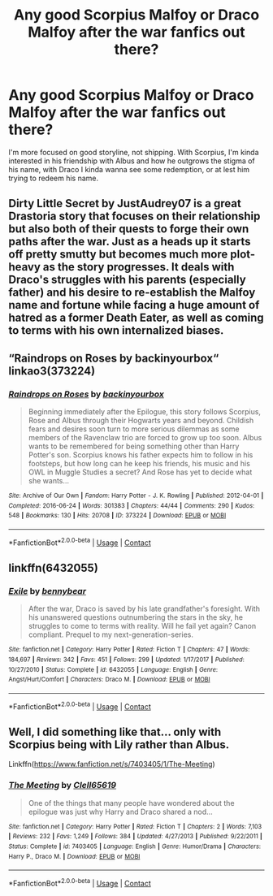#+TITLE: Any good Scorpius Malfoy or Draco Malfoy after the war fanfics out there?

* Any good Scorpius Malfoy or Draco Malfoy after the war fanfics out there?
:PROPERTIES:
:Author: hellenistichistorian
:Score: 1
:DateUnix: 1601830045.0
:DateShort: 2020-Oct-04
:FlairText: Discussion
:END:
I'm more focused on good storyline, not shipping. With Scorpius, I'm kinda interested in his friendship with Albus and how he outgrows the stigma of his name, with Draco I kinda wanna see some redemption, or at lest him trying to redeem his name.


** Dirty Little Secret by JustAudrey07 is a great Drastoria story that focuses on their relationship but also both of their quests to forge their own paths after the war. Just as a heads up it starts off pretty smutty but becomes much more plot-heavy as the story progresses. It deals with Draco's struggles with his parents (especially father) and his desire to re-establish the Malfoy name and fortune while facing a huge amount of hatred as a former Death Eater, as well as coming to terms with his own internalized biases.
:PROPERTIES:
:Author: therealemacity
:Score: 1
:DateUnix: 1601845633.0
:DateShort: 2020-Oct-05
:END:


** “Raindrops on Roses by backinyourbox“ linkao3(373224)
:PROPERTIES:
:Author: ceplma
:Score: 0
:DateUnix: 1601840210.0
:DateShort: 2020-Oct-04
:END:

*** [[https://archiveofourown.org/works/373224][*/Raindrops on Roses/*]] by [[https://www.archiveofourown.org/users/backinyourbox/pseuds/backinyourbox][/backinyourbox/]]

#+begin_quote
  Beginning immediately after the Epilogue, this story follows Scorpius, Rose and Albus through their Hogwarts years and beyond. Childish fears and desires soon turn to more serious dilemmas as some members of the Ravenclaw trio are forced to grow up too soon. Albus wants to be remembered for being something other than Harry Potter's son. Scorpius knows his father expects him to follow in his footsteps, but how long can he keep his friends, his music and his OWL in Muggle Studies a secret? And Rose has yet to decide what she wants...
#+end_quote

^{/Site/:} ^{Archive} ^{of} ^{Our} ^{Own} ^{*|*} ^{/Fandom/:} ^{Harry} ^{Potter} ^{-} ^{J.} ^{K.} ^{Rowling} ^{*|*} ^{/Published/:} ^{2012-04-01} ^{*|*} ^{/Completed/:} ^{2016-06-24} ^{*|*} ^{/Words/:} ^{301383} ^{*|*} ^{/Chapters/:} ^{44/44} ^{*|*} ^{/Comments/:} ^{290} ^{*|*} ^{/Kudos/:} ^{548} ^{*|*} ^{/Bookmarks/:} ^{130} ^{*|*} ^{/Hits/:} ^{20708} ^{*|*} ^{/ID/:} ^{373224} ^{*|*} ^{/Download/:} ^{[[https://archiveofourown.org/downloads/373224/Raindrops%20on%20Roses.epub?updated_at=1598831399][EPUB]]} ^{or} ^{[[https://archiveofourown.org/downloads/373224/Raindrops%20on%20Roses.mobi?updated_at=1598831399][MOBI]]}

--------------

*FanfictionBot*^{2.0.0-beta} | [[https://github.com/FanfictionBot/reddit-ffn-bot/wiki/Usage][Usage]] | [[https://www.reddit.com/message/compose?to=tusing][Contact]]
:PROPERTIES:
:Author: FanfictionBot
:Score: 1
:DateUnix: 1601840229.0
:DateShort: 2020-Oct-04
:END:


** linkffn(6432055)
:PROPERTIES:
:Author: bararumb
:Score: 0
:DateUnix: 1601840882.0
:DateShort: 2020-Oct-04
:END:

*** [[https://www.fanfiction.net/s/6432055/1/][*/Exile/*]] by [[https://www.fanfiction.net/u/833356/bennybear][/bennybear/]]

#+begin_quote
  After the war, Draco is saved by his late grandfather's foresight. With his unanswered questions outnumbering the stars in the sky, he struggles to come to terms with reality. Will he fail yet again? Canon compliant. Prequel to my next-generation-series.
#+end_quote

^{/Site/:} ^{fanfiction.net} ^{*|*} ^{/Category/:} ^{Harry} ^{Potter} ^{*|*} ^{/Rated/:} ^{Fiction} ^{T} ^{*|*} ^{/Chapters/:} ^{47} ^{*|*} ^{/Words/:} ^{184,697} ^{*|*} ^{/Reviews/:} ^{342} ^{*|*} ^{/Favs/:} ^{451} ^{*|*} ^{/Follows/:} ^{299} ^{*|*} ^{/Updated/:} ^{1/17/2017} ^{*|*} ^{/Published/:} ^{10/27/2010} ^{*|*} ^{/Status/:} ^{Complete} ^{*|*} ^{/id/:} ^{6432055} ^{*|*} ^{/Language/:} ^{English} ^{*|*} ^{/Genre/:} ^{Angst/Hurt/Comfort} ^{*|*} ^{/Characters/:} ^{Draco} ^{M.} ^{*|*} ^{/Download/:} ^{[[http://www.ff2ebook.com/old/ffn-bot/index.php?id=6432055&source=ff&filetype=epub][EPUB]]} ^{or} ^{[[http://www.ff2ebook.com/old/ffn-bot/index.php?id=6432055&source=ff&filetype=mobi][MOBI]]}

--------------

*FanfictionBot*^{2.0.0-beta} | [[https://github.com/FanfictionBot/reddit-ffn-bot/wiki/Usage][Usage]] | [[https://www.reddit.com/message/compose?to=tusing][Contact]]
:PROPERTIES:
:Author: FanfictionBot
:Score: 0
:DateUnix: 1601840900.0
:DateShort: 2020-Oct-04
:END:


** Well, I did something like that... only with Scorpius being with Lily rather than Albus.

Linkffn([[https://www.fanfiction.net/s/7403405/1/The-Meeting]])
:PROPERTIES:
:Author: Clell65619
:Score: 0
:DateUnix: 1601861924.0
:DateShort: 2020-Oct-05
:END:

*** [[https://www.fanfiction.net/s/7403405/1/][*/The Meeting/*]] by [[https://www.fanfiction.net/u/1298529/Clell65619][/Clell65619/]]

#+begin_quote
  One of the things that many people have wondered about the epilogue was just why Harry and Draco shared a nod...
#+end_quote

^{/Site/:} ^{fanfiction.net} ^{*|*} ^{/Category/:} ^{Harry} ^{Potter} ^{*|*} ^{/Rated/:} ^{Fiction} ^{T} ^{*|*} ^{/Chapters/:} ^{2} ^{*|*} ^{/Words/:} ^{7,103} ^{*|*} ^{/Reviews/:} ^{232} ^{*|*} ^{/Favs/:} ^{1,249} ^{*|*} ^{/Follows/:} ^{384} ^{*|*} ^{/Updated/:} ^{4/27/2013} ^{*|*} ^{/Published/:} ^{9/22/2011} ^{*|*} ^{/Status/:} ^{Complete} ^{*|*} ^{/id/:} ^{7403405} ^{*|*} ^{/Language/:} ^{English} ^{*|*} ^{/Genre/:} ^{Humor/Drama} ^{*|*} ^{/Characters/:} ^{Harry} ^{P.,} ^{Draco} ^{M.} ^{*|*} ^{/Download/:} ^{[[http://www.ff2ebook.com/old/ffn-bot/index.php?id=7403405&source=ff&filetype=epub][EPUB]]} ^{or} ^{[[http://www.ff2ebook.com/old/ffn-bot/index.php?id=7403405&source=ff&filetype=mobi][MOBI]]}

--------------

*FanfictionBot*^{2.0.0-beta} | [[https://github.com/FanfictionBot/reddit-ffn-bot/wiki/Usage][Usage]] | [[https://www.reddit.com/message/compose?to=tusing][Contact]]
:PROPERTIES:
:Author: FanfictionBot
:Score: 1
:DateUnix: 1601861947.0
:DateShort: 2020-Oct-05
:END:
